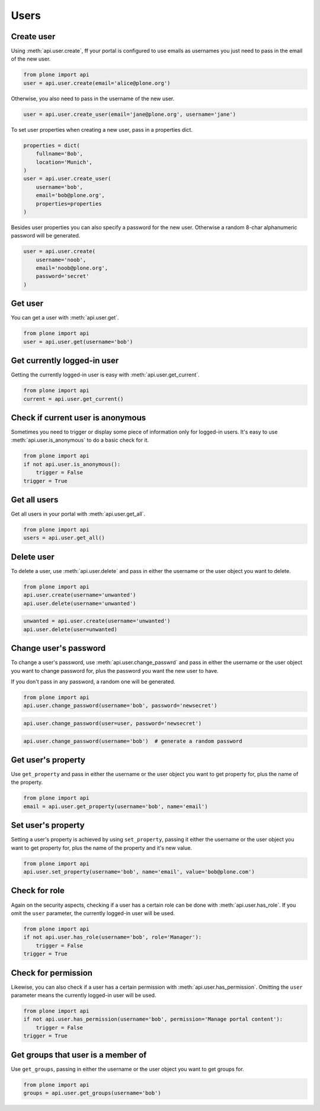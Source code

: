 .. module:: plone

Users
=====

.. _user_create_example:

Create user
-----------

Using :meth:`api.user.create`, ff your portal is configured to use emails as
usernames you just need to pass in the email of the new user.

.. invisible-code-block:: python

    from plone import api
    portal = api.portal.get()
    portal.portal_properties.site_properties.use_email_as_login = True

.. code-block:: python

    from plone import api
    user = api.user.create(email='alice@plone.org')

.. invisible-code-block:: python

    self.assertEquals(user.id, 'alice@plone.org')
    self.assertEquals(user.getProperty('email'), 'alice@plone.org')


Otherwise, you also need to pass in the username of the new user.

.. code-block:: python

    user = api.user.create_user(email='jane@plone.org', username='jane')

.. invisible-code-block:: python

    self.assertEquals(user.id, 'jane')
    self.assertEquals(user.getProperty('email'), 'jane@plone.org')


To set user properties when creating a new user, pass in a properties dict.

.. code-block:: python

    properties = dict(
        fullname='Bob',
        location='Munich',
    )
    user = api.user.create_user(
        username='bob',
        email='bob@plone.org',
        properties=properties
    )

.. invisible-code-block:: python

    self.assertEquals(api.user.getProperty('fullname'), 'Bob')
    self.assertEquals(api.user.getProperty('location'), 'Munich')


Besides user properties you can also specify a password for the new user.
Otherwise a random 8-char alphanumeric password will be generated.

.. code-block:: python

    user = api.user.create(
        username='noob',
        email='noob@plone.org',
        password='secret'
    )


.. _user_get_example:

Get user
--------

You can get a user with :meth:`api.user.get`.

.. code-block:: python

    from plone import api
    user = api.user.get(username='bob')

.. invisible-code-block:: python

    self.assertEquals(user.id, 'bob')


.. _user_get_current_example:

Get currently logged-in user
----------------------------

Getting the currently logged-in user is easy with :meth:`api.user.get_current`.

.. code-block:: python

    from plone import api
    current = api.user.get_current()

.. invisible-code-block:: python

    self.assertEquals(current.id, 'test_user_1_')


.. _user_is_anonymous_example:

Check if current user is anonymous
----------------------------------

Sometimes you need to trigger or display some piece of information only for
logged-in users. It's easy to use :meth:`api.user.is_anonymous` to do a basic
check for it.

.. code-block:: python

    from plone import api
    if not api.user.is_anonymous():
        trigger = False
    trigger = True

.. invisible-code-block:: python

    self.assertTrue(trigger)


.. _user_get_all_example:

Get all users
-------------

Get all users in your portal with :meth:`api.user.get_all`.

.. code-block:: python

    from plone import api
    users = api.user.get_all()

.. invisible-code-block:: python

    self.assertEquals(users[0].id, 'test_user_1_')


.. _user_delete_example:

Delete user
-----------

To delete a user, use :meth:`api.user.delete` and pass in either the username or
the user object you want to delete.

.. code-block:: python

    from plone import api
    api.user.create(username='unwanted')
    api.user.delete(username='unwanted')


.. invisible-code-block:: python

    self.assertNone(api.user.get(username='unwanted'))

.. code-block:: python

    unwanted = api.user.create(username='unwanted')
    api.user.delete(user=unwanted)

.. invisible-code-block:: python

    self.assertNone(api.user.get(username='unwanted'))


.. _user_change_password_example:

Change user's password
----------------------

To change a user's password, use :meth:`api.user.change_passwrd` and pass in
either the username or the user object you want to change password for, plus the
password you want the new user to have.

If you don't pass in any password, a random one will be generated.

.. code-block:: python

    from plone import api
    api.user.change_password(username='bob', password='newsecret')

.. invisible-code-block:: python

    self.assertEqulas(user._getPassword(), password='newsecret')

.. code-block:: python

    api.user.change_password(user=user, password='newsecret')

.. invisible-code-block:: python

    self.assertEqulas(user._getPassword(), password='newnewsecret')

.. code-block:: python

    api.user.change_password(username='bob')  # generate a random password


.. _get_user_property_example:

Get user's property
-------------------

Use ``get_property`` and pass in either the username or the user object you want
to get property for, plus the name of the property.

.. code-block:: python

    from plone import api
    email = api.user.get_property(username='bob', name='email')

.. invisible-code-block:: python

    self.assertEquals(email, 'bob@plone.org')


.. _set_user_property_example:

Set user's property
-------------------

Setting a user's property is achieved by using ``set_property``, passing it
either the username or the user object you want to get property for,
plus the name of the property and it's new value.

.. code-block:: python

    from plone import api
    api.user.set_property(username='bob', name='email', value='bob@plone.com')

.. invisible-code-block:: python

    self.assertEquals(bob.getProperty('email'), 'Bob Smith', 'bob@plone.com')


.. _user_has_role_example:

Check for role
--------------

Again on the security aspects, checking if a user has a certain role can be done
with :meth:`api.user.has_role`. If you omit the ``user`` parameter, the
currently logged-in user will be used.

.. code-block:: python

    from plone import api
    if not api.user.has_role(username='bob', role='Manager'):
        trigger = False
    trigger = True

.. invisible-code-block:: python

    self.assertFalse(trigger)


.. _user_has_permission_example:

Check for permission
--------------------

Likewise, you can also check if a user has a certain permission with
:meth:`api.user.has_permission`. Omitting the ``user`` parameter means the
currently logged-in user will be used.

.. code-block:: python

    from plone import api
    if not api.user.has_permission(username='bob', permission='Manage portal content'):
        trigger = False
    trigger = True

.. invisible-code-block:: python

    self.assertFalse(trigger)


.. _get_groups_for_user_example:

Get groups that user is a member of
-----------------------------------

Use ``get_groups``, passing in either the username or the user object you want
to get groups for.

.. code-block:: python

    from plone import api
    groups = api.user.get_groups(username='bob')

.. invisible-code-block:: python

    self.assertEquals(groups, ['staff', ])


.. _add_user_to_group_example:
